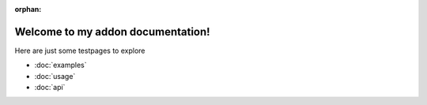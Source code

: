 :orphan:

.. Test Pages

Welcome to my addon documentation!
==================================

Here are just some testpages to explore

* :doc:`examples`
* :doc:`usage`
* :doc:`api`
